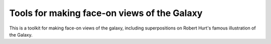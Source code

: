 Tools for making face-on views of the Galaxy
============================================

This is a toolkit for making face-on views of the galaxy, including
superpositions on Robert Hurt's famous illustration of the Galaxy.
